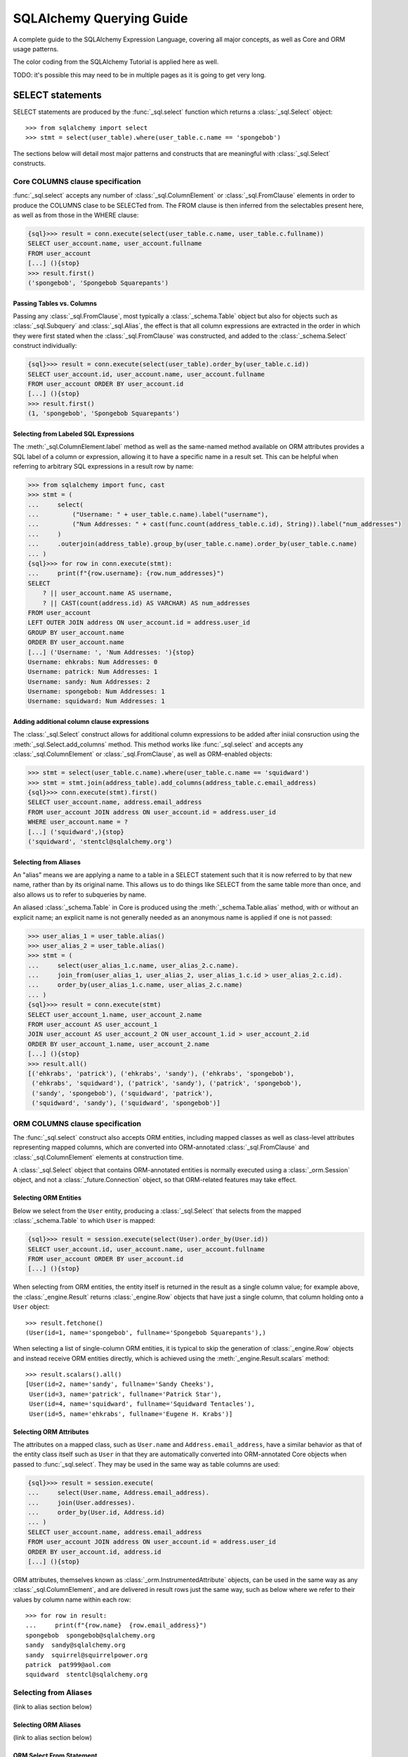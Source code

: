 .. _queryguide_toplevel:

.. rst-class:: orm_core

===========================
SQLAlchemy Querying Guide
===========================

A complete guide to the SQLAlchemy Expression Language, covering all major
concepts, as well as Core and ORM usage patterns.

The color coding from the SQLAlchemy Tutorial is applied here as well.

TODO: it's possible this may need to be in multiple pages as it is going to
get very long.

..  Setup code, not for display

    >>> from sqlalchemy import create_engine
    >>> engine = create_engine("sqlite+pysqlite:///:memory:", echo=True, future=True)
    >>> from sqlalchemy import MetaData, Table, Column, Integer, String
    >>> metadata = MetaData()
    >>> user_table = Table(
    ...     "user_account",
    ...     metadata,
    ...     Column('id', Integer, primary_key=True),
    ...     Column('name', String(30)),
    ...     Column('fullname', String)
    ... )
    >>> from sqlalchemy import ForeignKey
    >>> address_table = Table(
    ...     "address",
    ...     metadata,
    ...     Column('id', Integer, primary_key=True),
    ...     Column('user_id', None, ForeignKey('user_account.id')),
    ...     Column('email_address', String, nullable=False)
    ... )
    >>> metadata.create_all(engine)
    BEGIN (implicit)
    ...
    >>> from sqlalchemy.orm import declarative_base
    >>> Base = declarative_base()
    >>> from sqlalchemy.orm import relationship
    >>> class User(Base):
    ...     __tablename__ = 'user_account'
    ...
    ...     id = Column(Integer, primary_key=True)
    ...     name = Column(String(30))
    ...     fullname = Column(String)
    ...
    ...     addresses = relationship("Address", back_populates="user")
    ...
    ...     def __repr__(self):
    ...        return f"User(id={self.id!r}, name={self.name!r}, fullname={self.fullname!r})"

    >>> class Address(Base):
    ...     __tablename__ = 'address'
    ...
    ...     id = Column(Integer, primary_key=True)
    ...     email_address = Column(String, nullable=False)
    ...     user_id = Column(Integer, ForeignKey('user_account.id'))
    ...
    ...     user = relationship("User", back_populates="addresses")
    ...
    ...     def __repr__(self):
    ...         return f"Address(id={self.id!r}, email_address={self.email_address!r})"
    >>> conn = engine.connect()
    >>> from sqlalchemy.orm import Session
    >>> session = Session(conn)
    >>> session.add_all([
    ... User(name="spongebob", fullname="Spongebob Squarepants", addresses=[
    ...    Address(email_address="spongebob@sqlalchemy.org")
    ... ]),
    ... User(name="sandy", fullname="Sandy Cheeks", addresses=[
    ...    Address(email_address="sandy@sqlalchemy.org"),
    ...     Address(email_address="squirrel@squirrelpower.org")
    ...     ]),
    ...     User(name="patrick", fullname="Patrick Star", addresses=[
    ...         Address(email_address="pat999@aol.com")
    ...     ]),
    ...     User(name="squidward", fullname="Squidward Tentacles", addresses=[
    ...         Address(email_address="stentcl@sqlalchemy.org")
    ...     ]),
    ...     User(name="ehkrabs", fullname="Eugene H. Krabs"),
    ... ])
    >>> session.commit()
    BEGIN ...
    >>> conn.begin()
    BEGIN ...

.. _queryguide_select:

SELECT statements
=================

SELECT statements are produced by the :func:`_sql.select` function which
returns a :class:`_sql.Select` object::

    >>> from sqlalchemy import select
    >>> stmt = select(user_table).where(user_table.c.name == 'spongebob')

The sections below will detail most major patterns and constructs that are
meaningful with :class:`_sql.Select` constructs.

.. seealso::

    :ref:`tutorial_selecting_data` - in the SQLAlchemy Tutorial

.. rst-class:: core-header

.. _queryguide_select_core_columns:

Core COLUMNS clause specification
---------------------------------

:func:`_sql.select` accepts any number of :class:`_sql.ColumnElement`
or :class:`_sql.FromClause` elements in order to produce the COLUMNS clase
to be SELECTed from.  The FROM clause is then inferred from the selectables
present here, as well as from those in the WHERE clause:

.. sourcecode:: pycon+sql

    {sql}>>> result = conn.execute(select(user_table.c.name, user_table.c.fullname))
    SELECT user_account.name, user_account.fullname
    FROM user_account
    [...] (){stop}
    >>> result.first()
    ('spongebob', 'Spongebob Squarepants')


Passing Tables vs. Columns
^^^^^^^^^^^^^^^^^^^^^^^^^^^

Passing any :class:`_sql.FromClause`, most typically a :class:`_schema.Table`
object but also for objects such as :class:`_sql.Subquery` and :class:`_sql.Alias`,
the effect is that all column expressions are extracted in the order in which
they were first stated when the :class:`_sql.FromClause` was constructed, and added
to the :class:`_schema.Select` construct individually:

.. sourcecode:: pycon+sql

    {sql}>>> result = conn.execute(select(user_table).order_by(user_table.c.id))
    SELECT user_account.id, user_account.name, user_account.fullname
    FROM user_account ORDER BY user_account.id
    [...] (){stop}
    >>> result.first()
    (1, 'spongebob', 'Spongebob Squarepants')

.. rst-class:: orm-addin

Selecting from Labeled SQL Expressions
^^^^^^^^^^^^^^^^^^^^^^^^^^^^^^^^^^^^^^

The :meth:`_sql.ColumnElement.label` method as well as the same-named method
available on ORM attributes provides a SQL label of a column or expression,
allowing it to have a specific name in a result set.  This can be helpful
when referring to arbitrary SQL expressions in a result row by name:

.. sourcecode:: pycon+sql

    >>> from sqlalchemy import func, cast
    >>> stmt = (
    ...     select(
    ...         ("Username: " + user_table.c.name).label("username"),
    ...         ("Num Addresses: " + cast(func.count(address_table.c.id), String)).label("num_addresses")
    ...     )
    ...     .outerjoin(address_table).group_by(user_table.c.name).order_by(user_table.c.name)
    ... )
    {sql}>>> for row in conn.execute(stmt):
    ...     print(f"{row.username}: {row.num_addresses}")
    SELECT
        ? || user_account.name AS username,
        ? || CAST(count(address.id) AS VARCHAR) AS num_addresses
    FROM user_account
    LEFT OUTER JOIN address ON user_account.id = address.user_id
    GROUP BY user_account.name
    ORDER BY user_account.name
    [...] ('Username: ', 'Num Addresses: '){stop}
    Username: ehkrabs: Num Addresses: 0
    Username: patrick: Num Addresses: 1
    Username: sandy: Num Addresses: 2
    Username: spongebob: Num Addresses: 1
    Username: squidward: Num Addresses: 1

.. rst-class:: orm-addin

Adding additional column clause expressions
^^^^^^^^^^^^^^^^^^^^^^^^^^^^^^^^^^^^^^^^^^^

The :class:`_sql.Select` construct allows for additional column expressions
to be added after iniial consruction using the :meth:`_sql.Select.add_columns`
method.   This method works like :func:`_sql.select` and
accepts any :class:`_sql.ColumnElement` or :class:`_sql.FromClause`, as well
as ORM-enabled objects:


.. sourcecode:: pycon+sql

    >>> stmt = select(user_table.c.name).where(user_table.c.name == 'squidward')
    >>> stmt = stmt.join(address_table).add_columns(address_table.c.email_address)
    {sql}>>> conn.execute(stmt).first()
    SELECT user_account.name, address.email_address
    FROM user_account JOIN address ON user_account.id = address.user_id
    WHERE user_account.name = ?
    [...] ('squidward',){stop}
    ('squidward', 'stentcl@sqlalchemy.org')

Selecting from Aliases
^^^^^^^^^^^^^^^^^^^^^^

An "alias" means we are applying a name to a table in a SELECT statement
such that it is now referred to by that new name, rather than by its original
name.  This allows us to do things like SELECT from the same table more than
once, and also allows us to refer to subqueries by name.

An aliased :class:`_schema.Table` in Core is produced using the
:meth:`_schema.Table.alias` method, with or without an explicit name; an
explicit name is not generally needed as an anonymous name is applied
if one is not passed:

.. sourcecode:: pycon+sql

    >>> user_alias_1 = user_table.alias()
    >>> user_alias_2 = user_table.alias()
    >>> stmt = (
    ...     select(user_alias_1.c.name, user_alias_2.c.name).
    ...     join_from(user_alias_1, user_alias_2, user_alias_1.c.id > user_alias_2.c.id).
    ...     order_by(user_alias_1.c.name, user_alias_2.c.name)
    ... )
    {sql}>>> result = conn.execute(stmt)
    SELECT user_account_1.name, user_account_2.name
    FROM user_account AS user_account_1
    JOIN user_account AS user_account_2 ON user_account_1.id > user_account_2.id
    ORDER BY user_account_1.name, user_account_2.name
    [...] (){stop}
    >>> result.all()
    [('ehkrabs', 'patrick'), ('ehkrabs', 'sandy'), ('ehkrabs', 'spongebob'),
     ('ehkrabs', 'squidward'), ('patrick', 'sandy'), ('patrick', 'spongebob'),
     ('sandy', 'spongebob'), ('squidward', 'patrick'),
     ('squidward', 'sandy'), ('squidward', 'spongebob')]



.. rst-class:: orm-header

.. _queryguide_select_orm_columns:

ORM COLUMNS clause specification
---------------------------------

The :func:`_sql.select` construct also accepts ORM entities, including mapped
classes as well as class-level attributes representing mapped columns, which
are converted into ORM-annotated :class:`_sql.FromClause` and
:class:`_sql.ColumnElement` elements at construction time.

A :class:`_sql.Select` object that contains ORM-annotated entities is normally
executed using a :class:`_orm.Session` object, and not a :class:`_future.Connection`
object, so that ORM-related features may take effect.

Selecting ORM Entities
^^^^^^^^^^^^^^^^^^^^^^

Below we select from the ``User`` entity, producing a :class:`_sql.Select`
that selects from the mapped :class:`_schema.Table` to which ``User`` is mapped:

.. sourcecode:: pycon+sql

    {sql}>>> result = session.execute(select(User).order_by(User.id))
    SELECT user_account.id, user_account.name, user_account.fullname
    FROM user_account ORDER BY user_account.id
    [...] (){stop}

When selecting from ORM entities, the entity itself is returned in the result
as a single column value; for example above, the :class:`_engine.Result`
returns :class:`_engine.Row` objects that have just a single column, that column
holding onto a ``User`` object::

    >>> result.fetchone()
    (User(id=1, name='spongebob', fullname='Spongebob Squarepants'),)

When selecting a list of single-column ORM entities, it is typical to skip
the generation of :class:`_engine.Row` objects and instead receive
ORM entities directly, which is achieved using the :meth:`_engine.Result.scalars`
method::

    >>> result.scalars().all()
    [User(id=2, name='sandy', fullname='Sandy Cheeks'),
     User(id=3, name='patrick', fullname='Patrick Star'),
     User(id=4, name='squidward', fullname='Squidward Tentacles'),
     User(id=5, name='ehkrabs', fullname='Eugene H. Krabs')]

Selecting ORM Attributes
^^^^^^^^^^^^^^^^^^^^^^^^

The attributes on a mapped class, such as ``User.name`` and ``Address.email_address``,
have a similar behavior as that of the entity class itself such as ``User``
in that they are automatically converted into ORM-annotated Core objects
when passed to :func:`_sql.select`.   They may be used in the same way
as table columns are used:

.. sourcecode:: pycon+sql

    {sql}>>> result = session.execute(
    ...     select(User.name, Address.email_address).
    ...     join(User.addresses).
    ...     order_by(User.id, Address.id)
    ... )
    SELECT user_account.name, address.email_address
    FROM user_account JOIN address ON user_account.id = address.user_id
    ORDER BY user_account.id, address.id
    [...] (){stop}

ORM attributes, themselves known as :class:`_orm.InstrumentedAttribute`
objects, can be used in the same way as any :class:`_sql.ColumnElement`,
and are delivered in result rows just the same way, such as below
where we refer to their values by column name within each row::

    >>> for row in result:
    ...     print(f"{row.name}  {row.email_address}")
    spongebob  spongebob@sqlalchemy.org
    sandy  sandy@sqlalchemy.org
    sandy  squirrel@squirrelpower.org
    patrick  pat999@aol.com
    squidward  stentcl@sqlalchemy.org


Selecting from Aliases
----------------------

(link to alias section below)



Selecting ORM Aliases
^^^^^^^^^^^^^^^^^^^^^

(link to alias section below)

ORM Select From Statement
^^^^^^^^^^^^^^^^^^^^^^^^^^

Selecting Bundles
^^^^^^^^^^^^^^^^^

Label Styles
^^^^^^^^^^^^



Getting data on columns
^^^^^^^^^^^^^^^^^^^^^^^

.selected_columns
~~~~~~~~~~~~~~~~~

.column_descriptions
~~~~~~~~~~~~~~~~~~~~~

WHERE Clause
------------

Mechanics of clause construction
^^^^^^^^^^^^^^^^^^^^^^^^^^^^^^^^^

Operators
^^^^^^^^^

Using Conjunctions
^^^^^^^^^^^^^^^^^^

The most common conjunction, "AND", is automatically applied if we make repeated use of the :meth:`_sql.Select.where` method::

    >>> print(
    ...        select(address_table.c.email_address).
    ...        where(user_table.c.name == 'squidward').
    ...        where(address_table.c.user_id == user_table.c.id)
    ...    )
    SELECT address.email_address
    FROM address, user_account
    WHERE user_account.name = :name_1 AND address.user_id = user_account.id

:meth:`_sql.Select.where` also accepts multiple expressions with the same effect::

    >>> print(
    ...        select(address_table.c.email_address).
    ...        where(
    ...            user_table.c.name == 'squidward',
    ...            address_table.c.user_id == user_table.c.id
    ...        )
    ...    )
    SELECT address.email_address
    FROM address, user_account
    WHERE user_account.name = :name_1 AND address.user_id = user_account.id

The "AND" conjunction, as well as its partner "OR", are both available directly using the :func:`_sql.and_` and :func:`_sql.or_` functions::


    >>> from sqlalchemy import and_, or_
    >>> print(
    ...     select(address_table.c.email_address).
    ...     where(
    ...         and_(
    ...             or_(user_table.c.name == 'squidward', user_table.c.name == 'sandy'),
    ...             address_table.c.user_id == user_table.c.id
    ...         )
    ...     )
    ... )
    SELECT address.email_address
    FROM address, user_account
    WHERE (user_account.name = :name_1 OR user_account.name = :name_2)
    AND address.user_id = user_account.id



In Operations
^^^^^^^^^^^^^

list of values
~~~~~~~~~~~~~~~

IN select
~~~~~~~~~

tuple IN forms
~~~~~~~~~~~~~~


Datatype-specific Operators
^^^^^^^^^^^^^^^^^^^^^^^^^^^

Operator Customization
^^^^^^^^^^^^^^^^^^^^^^

Conjunctions
^^^^^^^^^^^^


ORDER BY
--------

Ordering by label
^^^^^^^^^^^^^^^^^^

GROUP BY / HAVING
-----------------

Grouping by label
^^^^^^^^^^^^^^^^^^

Set Operations
---------------

union / union_all
^^^^^^^^^^^^^^^^^^

ordering unions
^^^^^^^^^^^^^^^^

exclude / intersection / etc
^^^^^^^^^^^^^^^^^^^^^^^^^^^^


LIMIT / OFFSET / FETCH
----------------------

Limit
^^^^^

Offset
^^^^^^

The FETCH clause
^^^^^^^^^^^^^^^^


Joins
-----

ORM Join forms
^^^^^^^^^^^^^^


Selecting with Aliases
-----------------------

ORM Alias forms
^^^^^^^^^^^^^^^

Selecting with Subuqeries
-------------------------

ORM Subquery forms (like from_Self equiv)
^^^^^^^^^^^^^^^^^^^^^^^^^^^^^^^^^^^^^^^^^


Selecting with Scalar Subqueries
--------------------------------

Correlated Subqueries
^^^^^^^^^^^^^^^^^^^^^

LATERAL Correlation
^^^^^^^^^^^^^^^^^^^


Using Common Table Expressions (CTE)
------------------------------------

Explicit Bound Parameters
--------------------------

SQL Functions
-------------

Window Functions
----------------

Data Casts and Type Coercions
-----------------------------

Concurrency Control - WITH FOR UPDATE
-------------------------------------

Using Prefixes and Suffixes
----------------------------

Using Hints
------------

ORM Options
===========

Populate Existing
------------------

Autoflush
----------

Yield Per
----------

Loader Options
---------------

(a few lines, then link to relationship loading stuff)

.. _queryguide_insert:

INSERT Statements
===================

Sending params separately
--------------------------

Using values
------------

Using multi-values
-------------------

RETURNING
----------

INSERT from SELECT
------------------

INSERT w/ conflict resolution
------------------------------

PG ON Conflict
^^^^^^^^^^^^^^

brief one liner, link to PG docs

MySQL whatever they have
^^^^^^^^^^^^^^^^^^^^^^^^^

brief one liner, link to MySQL

SQLite whatever they have
^^^^^^^^^^^^^^^^^^^^^^^^^^^

brief one liner, link to SQLite docs


UPDATE statements
=================

SET clause
-----------

WHERE clause
--------------

link to SELECT where clause, it's the same

Matched Row Counts
------------------

Correlated Updates
---------------------

RETURNING
----------

Multi Table Updates
--------------------

Parameter Ordered Updates
-------------------------

DELETE statements
=================

Matched Row Counts
------------------

Multiple Table Deletes
-----------------------


Textual SQL
============

boudn parameter behaviors
-------------------------

result column behaviors
------------------------

text fragments in bigger statements
-----------------------------------




